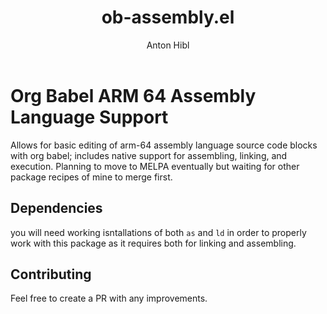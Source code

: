 #+TITLE: ob-assembly.el
#+AUTHOR: Anton Hibl

* Org Babel ARM 64 Assembly Language Support

Allows for basic editing of arm-64 assembly language source code blocks with org
babel; includes native support for assembling, linking, and execution. Planning
to move to MELPA eventually but waiting for other package recipes of mine to
merge first.

** Dependencies

you will need working isntallations of both ~as~ and ~ld~ in order to properly
work with this package as it requires both for linking and assembling.

** Contributing

Feel free to create a PR with any improvements.
